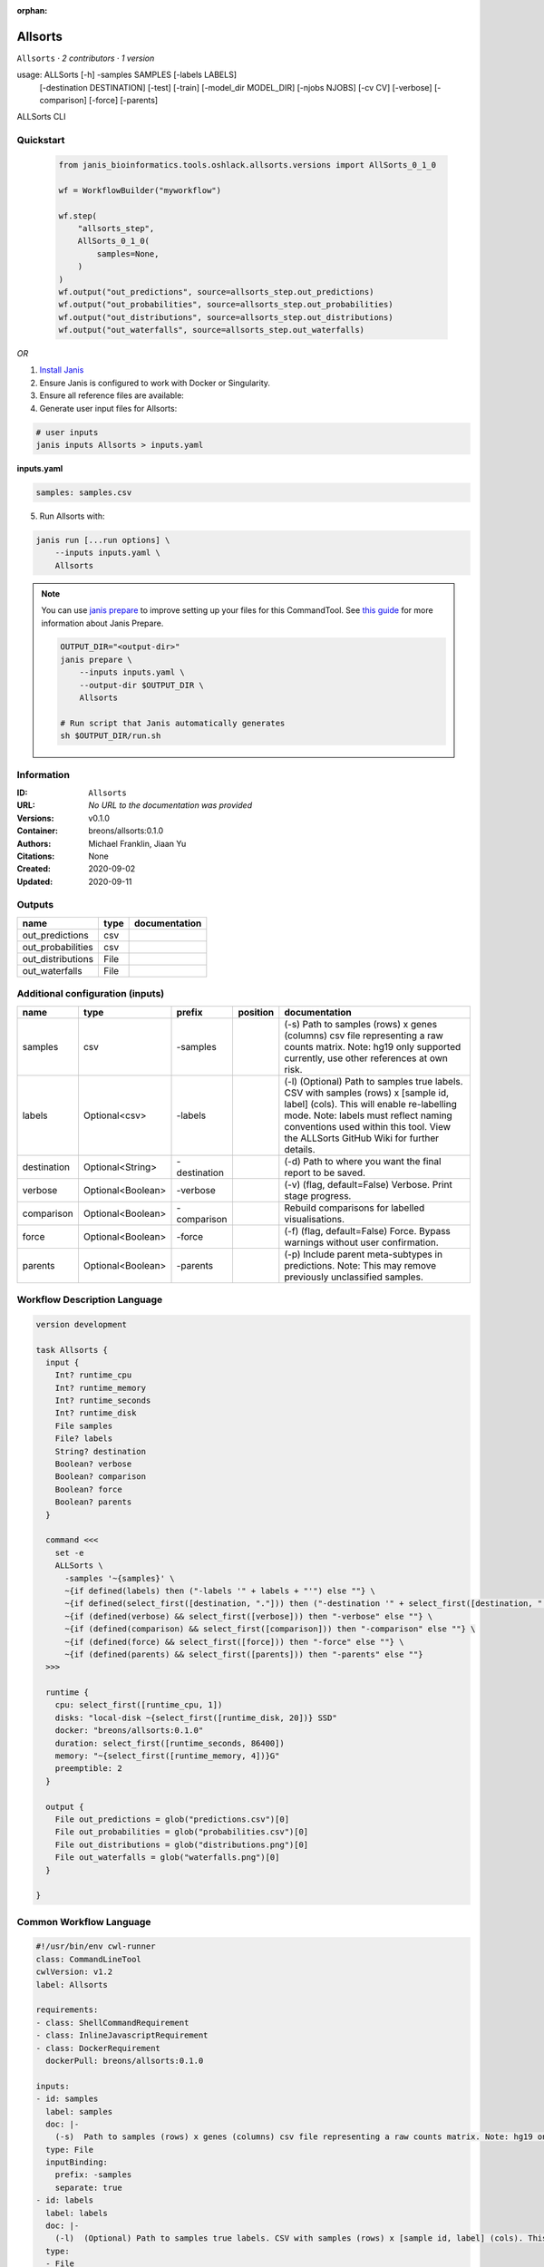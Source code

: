 :orphan:

Allsorts
========

``Allsorts`` · *2 contributors · 1 version*

usage: ALLSorts [-h] -samples SAMPLES [-labels LABELS]
                [-destination DESTINATION] [-test] [-train]
                [-model_dir MODEL_DIR] [-njobs NJOBS] [-cv CV] [-verbose]
                [-comparison] [-force] [-parents]
ALLSorts CLI



Quickstart
-----------

    .. code-block:: python

       from janis_bioinformatics.tools.oshlack.allsorts.versions import AllSorts_0_1_0

       wf = WorkflowBuilder("myworkflow")

       wf.step(
           "allsorts_step",
           AllSorts_0_1_0(
               samples=None,
           )
       )
       wf.output("out_predictions", source=allsorts_step.out_predictions)
       wf.output("out_probabilities", source=allsorts_step.out_probabilities)
       wf.output("out_distributions", source=allsorts_step.out_distributions)
       wf.output("out_waterfalls", source=allsorts_step.out_waterfalls)
    

*OR*

1. `Install Janis </tutorials/tutorial0.html>`_

2. Ensure Janis is configured to work with Docker or Singularity.

3. Ensure all reference files are available:

4. Generate user input files for Allsorts:

.. code-block:: bash

   # user inputs
   janis inputs Allsorts > inputs.yaml



**inputs.yaml**

.. code-block:: yaml

       samples: samples.csv




5. Run Allsorts with:

.. code-block:: bash

   janis run [...run options] \
       --inputs inputs.yaml \
       Allsorts

.. note::

   You can use `janis prepare <https://janis.readthedocs.io/en/latest/references/prepare.html>`_ to improve setting up your files for this CommandTool. See `this guide <https://janis.readthedocs.io/en/latest/references/prepare.html>`_ for more information about Janis Prepare.

   .. code-block:: text

      OUTPUT_DIR="<output-dir>"
      janis prepare \
          --inputs inputs.yaml \
          --output-dir $OUTPUT_DIR \
          Allsorts

      # Run script that Janis automatically generates
      sh $OUTPUT_DIR/run.sh











Information
------------

:ID: ``Allsorts``
:URL: *No URL to the documentation was provided*
:Versions: v0.1.0
:Container: breons/allsorts:0.1.0
:Authors: Michael Franklin, Jiaan Yu
:Citations: None
:Created: 2020-09-02
:Updated: 2020-09-11


Outputs
-----------

=================  ======  ===============
name               type    documentation
=================  ======  ===============
out_predictions    csv
out_probabilities  csv
out_distributions  File
out_waterfalls     File
=================  ======  ===============


Additional configuration (inputs)
---------------------------------

===========  =================  ============  ==========  =============================================================================================================================================================================================================================================================
name         type               prefix        position    documentation
===========  =================  ============  ==========  =============================================================================================================================================================================================================================================================
samples      csv                -samples                  (-s)  Path to samples (rows) x genes (columns) csv file representing a raw counts matrix. Note: hg19 only supported currently, use other references at own risk.
labels       Optional<csv>      -labels                   (-l)  (Optional) Path to samples true labels. CSV with samples (rows) x [sample id, label] (cols). This will enable re-labelling mode. Note: labels must reflect naming conventions used within this tool. View the ALLSorts GitHub Wiki for further details.
destination  Optional<String>   -destination              (-d)  Path to where you want the final report to be saved.
verbose      Optional<Boolean>  -verbose                  (-v) (flag, default=False) Verbose. Print stage progress.
comparison   Optional<Boolean>  -comparison               Rebuild comparisons for labelled visualisations.
force        Optional<Boolean>  -force                    (-f) (flag, default=False) Force. Bypass warnings without user confirmation.
parents      Optional<Boolean>  -parents                  (-p) Include parent meta-subtypes in predictions. Note: This may remove previously unclassified samples.
===========  =================  ============  ==========  =============================================================================================================================================================================================================================================================

Workflow Description Language
------------------------------

.. code-block:: text

   version development

   task Allsorts {
     input {
       Int? runtime_cpu
       Int? runtime_memory
       Int? runtime_seconds
       Int? runtime_disk
       File samples
       File? labels
       String? destination
       Boolean? verbose
       Boolean? comparison
       Boolean? force
       Boolean? parents
     }

     command <<<
       set -e
       ALLSorts \
         -samples '~{samples}' \
         ~{if defined(labels) then ("-labels '" + labels + "'") else ""} \
         ~{if defined(select_first([destination, "."])) then ("-destination '" + select_first([destination, "."]) + "'") else ""} \
         ~{if (defined(verbose) && select_first([verbose])) then "-verbose" else ""} \
         ~{if (defined(comparison) && select_first([comparison])) then "-comparison" else ""} \
         ~{if (defined(force) && select_first([force])) then "-force" else ""} \
         ~{if (defined(parents) && select_first([parents])) then "-parents" else ""}
     >>>

     runtime {
       cpu: select_first([runtime_cpu, 1])
       disks: "local-disk ~{select_first([runtime_disk, 20])} SSD"
       docker: "breons/allsorts:0.1.0"
       duration: select_first([runtime_seconds, 86400])
       memory: "~{select_first([runtime_memory, 4])}G"
       preemptible: 2
     }

     output {
       File out_predictions = glob("predictions.csv")[0]
       File out_probabilities = glob("probabilities.csv")[0]
       File out_distributions = glob("distributions.png")[0]
       File out_waterfalls = glob("waterfalls.png")[0]
     }

   }

Common Workflow Language
-------------------------

.. code-block:: text

   #!/usr/bin/env cwl-runner
   class: CommandLineTool
   cwlVersion: v1.2
   label: Allsorts

   requirements:
   - class: ShellCommandRequirement
   - class: InlineJavascriptRequirement
   - class: DockerRequirement
     dockerPull: breons/allsorts:0.1.0

   inputs:
   - id: samples
     label: samples
     doc: |-
       (-s)  Path to samples (rows) x genes (columns) csv file representing a raw counts matrix. Note: hg19 only supported currently, use other references at own risk.
     type: File
     inputBinding:
       prefix: -samples
       separate: true
   - id: labels
     label: labels
     doc: |-
       (-l)  (Optional) Path to samples true labels. CSV with samples (rows) x [sample id, label] (cols). This will enable re-labelling mode. Note: labels must reflect naming conventions used within this tool. View the ALLSorts GitHub Wiki for further details.
     type:
     - File
     - 'null'
     inputBinding:
       prefix: -labels
       separate: true
   - id: destination
     label: destination
     doc: (-d)  Path to where you want the final report to be saved.
     type: string
     default: .
     inputBinding:
       prefix: -destination
       separate: true
   - id: verbose
     label: verbose
     doc: (-v) (flag, default=False) Verbose. Print stage progress.
     type:
     - boolean
     - 'null'
     inputBinding:
       prefix: -verbose
       separate: true
   - id: comparison
     label: comparison
     doc: Rebuild comparisons for labelled visualisations.
     type:
     - boolean
     - 'null'
     inputBinding:
       prefix: -comparison
       separate: true
   - id: force
     label: force
     doc: (-f) (flag, default=False) Force. Bypass warnings without user confirmation.
     type:
     - boolean
     - 'null'
     inputBinding:
       prefix: -force
       separate: true
   - id: parents
     label: parents
     doc: |-
       (-p) Include parent meta-subtypes in predictions. Note: This may remove previously unclassified samples.
     type:
     - boolean
     - 'null'
     inputBinding:
       prefix: -parents
       separate: true

   outputs:
   - id: out_predictions
     label: out_predictions
     type: File
     outputBinding:
       glob: predictions.csv
       loadContents: false
   - id: out_probabilities
     label: out_probabilities
     type: File
     outputBinding:
       glob: probabilities.csv
       loadContents: false
   - id: out_distributions
     label: out_distributions
     type: File
     outputBinding:
       glob: distributions.png
       loadContents: false
   - id: out_waterfalls
     label: out_waterfalls
     type: File
     outputBinding:
       glob: waterfalls.png
       loadContents: false
   stdout: _stdout
   stderr: _stderr

   baseCommand:
   - ALLSorts
   arguments: []

   hints:
   - class: ToolTimeLimit
     timelimit: |-
       $([inputs.runtime_seconds, 86400].filter(function (inner) { return inner != null })[0])
   id: Allsorts


